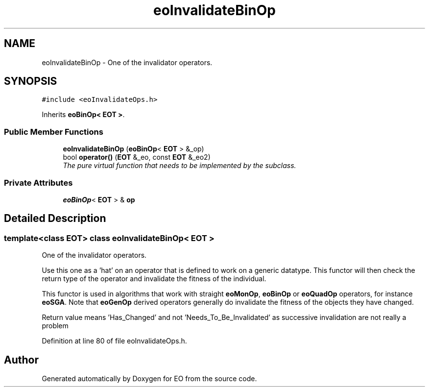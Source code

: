 .TH "eoInvalidateBinOp" 3 "19 Oct 2006" "Version 0.9.4-cvs" "EO" \" -*- nroff -*-
.ad l
.nh
.SH NAME
eoInvalidateBinOp \- One of the invalidator operators.  

.PP
.SH SYNOPSIS
.br
.PP
\fC#include <eoInvalidateOps.h>\fP
.PP
Inherits \fBeoBinOp< EOT >\fP.
.PP
.SS "Public Member Functions"

.in +1c
.ti -1c
.RI "\fBeoInvalidateBinOp\fP (\fBeoBinOp\fP< \fBEOT\fP > &_op)"
.br
.ti -1c
.RI "bool \fBoperator()\fP (\fBEOT\fP &_eo, const \fBEOT\fP &_eo2)"
.br
.RI "\fIThe pure virtual function that needs to be implemented by the subclass. \fP"
.in -1c
.SS "Private Attributes"

.in +1c
.ti -1c
.RI "\fBeoBinOp\fP< \fBEOT\fP > & \fBop\fP"
.br
.in -1c
.SH "Detailed Description"
.PP 

.SS "template<class EOT> class eoInvalidateBinOp< EOT >"
One of the invalidator operators. 

Use this one as a 'hat' on an operator that is defined to work on a generic datatype. This functor will then check the return type of the operator and invalidate the fitness of the individual.
.PP
This functor is used in algorithms that work with straight \fBeoMonOp\fP, \fBeoBinOp\fP or \fBeoQuadOp\fP operators, for instance \fBeoSGA\fP. Note that \fBeoGenOp\fP derived operators generally do invalidate the fitness of the objects they have changed.
.PP
Return value means 'Has_Changed' and not 'Needs_To_Be_Invalidated' as successive invalidation are not really a problem 
.PP
Definition at line 80 of file eoInvalidateOps.h.

.SH "Author"
.PP 
Generated automatically by Doxygen for EO from the source code.
